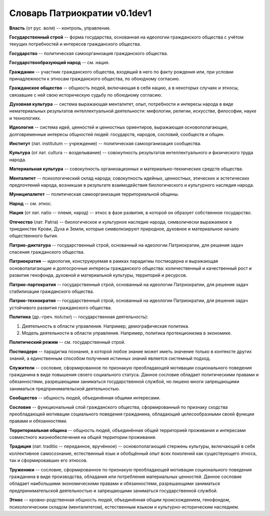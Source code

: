 ###########################
Словарь Патриократии v0.1dev1
###########################
**Власть** (от рус. воля) -- контроль, управление.

**Государственный строй** -- форма государства, основанная на идеологии гражданского общества с учётом текущих потребностей и интересов гражданского общества.

**Государство** -- политическая самоорганизация гражданского общества.

**Государствообразующий народ** -- см. нация.

**Гражданин** -- участник гражданского общества, входящий в него по факту рождения или, при условии принадлежности к этносам гражданского общества, по обоюдному согласию.

**Гражданское общество** -- общность людей, включающая в себя нацию, а в некоторых случаях и этносы, связавшие с ней свою историческую судьбу по обоюдному согласию.

**Духовная культура** -- система выражающая менталитет, опыт, потребности и интересы народа в виде нематериальных результатов интеллектуальной деятельности: мифологии, религии, искусстве, философии, науке и технологиях.

**Идеология** -- система идей, ценностей и ценностных ориентиров, выражающая основополагающие, долговременные интересы общностей людей: государств, народов, сословий, сообществ и общин.

**Институт** (лат. institutum -- учреждение) -- политическая самоорганизация сообщества.

**Культура** (от лат. cultura -- возделывание) -- совокупность результатов интеллектуального и физического труда народа.

**Материальная культура** -- совокупность организационных и материально-технических средств общества.

**Менталитет** -- психологический склад народа; совокупность идейных, ценностных, этических и эстетических предпочтений народа, возникшая в результате взаимодействия биологического и культурного наследия народа.

**Муниципалитет** -- политическая самоорганизация территориальной общины.

**Народ** -- см. этнос.

**Нация** (от лат. natio -- племя, народ) -- этнос в фазе развития, в которой он образует собственное государство.

**Отечество** (лат. Patria) -- биологическое и культурное наследие народа, символически выражаемое в триединстве Крови, Духа и Земли, которые символизируют природное, духовное и материальное начало общественного бытия.

**Патрио-диктатура** -- государственный строй, основанный на идеологии Патриократии, для решения задач спасения гражданского общества.

**Патриократия** -- идеология, конструируемая в рамках парадигмы постмодерна и выражающая основопалагающие и долгосрочные интересы гражданского общества: количественный и качественный рост и развитие генофонда, духовной и материальной культуры, территорий и ресурсов.

**Патрио-партократия** -- государственный строй, основанный на идеологии Патриократии, для решения задач стабилизации гражданского общества.

**Патрио-технократия** -- государственный строй, основанный на идеологии Патриократии, для решения задач устойчивого развития гражданского общества.

**Политика** (др.-греч. πολιτική -- государственная деятельность):

#. Деятельность в области управления. Например, демографическая политика.
#. Модель деятельности в области управления. Например, политика протекционизма в экономике.

**Политический режим** -- см. государственный строй.

**Постмодерн** -- парадигма познания, в которой любое знание может иметь значение только в контексте других знаний, а единственным способом получения истинных знаний является системный подход.

**Служители** -- сословие, сформированное по признакую преобладающей мотивации соционального поведения гражданина в виде повышения своего социального статуса. Данное сословие обладает политическими правами и обязанностями, разрешающими заниматься государственной службой, но лишено многи запрещающими заниматься предпринимательской деятельностью.

**Сообщество** -- общность людей, объединённая общими интересами.

**Сословие** -- функциональный слой гражданского общества, сформированный по признаку сходства преобладающей мотивации социального поведения гражданина, обладающий целесообразными своей функции правами и обязанностями.

**Территориальная община** -- общность людей, объединённая общей территорией проживания и интересами совместного жизнеобеспечения на общей территории проживания.

**Традиция** (лат. traditio -- переданное, вручённое) -- основополагающий стержень культуры, включающий в себя коллективное самосознание, естественный язык и обобщённый опыт всех поколений как существующего этноса, так и сформировавших его этносов.

**Труженики** -- сословие, сформированное по признакую преобладающей мотивации соционального поведения гражданина в виде производства, обладания или потребления материальных ценностей. Данное сословие обладает наибольшими экономическими правами и обязанностями, разрешающими заниматься предпринимательской деятельностью и запрещающими заниматься государственной службой.

**Этнос** -- кровно-родственная общность людей, объединённая общим происхождением, генофондом, психологическим складом (менталитетом), естественным языком и культурно-историческим наследием.
